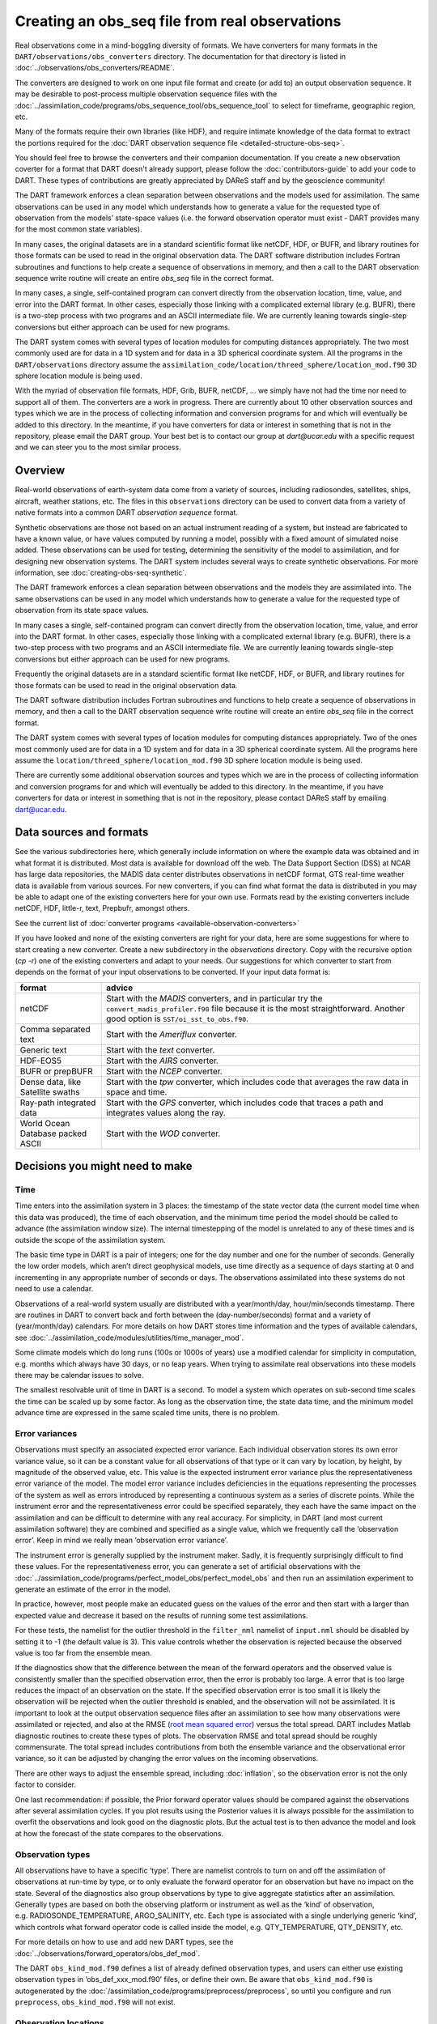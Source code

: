 Creating an obs_seq file from real observations
===============================================

Real observations come in a mind-boggling diversity of formats. We have
converters for many formats in the ``DART/observations/obs_converters``
directory. The documentation for that directory is listed in
:doc:`../observations/obs_converters/README`.

The converters are designed to work on one input file format and create (or add
to) an output observation sequence. It may be desirable to post-process multiple
observation sequence files with the
:doc:`../assimilation_code/programs/obs_sequence_tool/obs_sequence_tool` to
select for timeframe, geographic region, etc.

Many of the formats require their own libraries (like HDF), and require intimate
knowledge of the data format to extract the portions required for the :doc:`DART
observation sequence file <detailed-structure-obs-seq>`.

You should feel free to browse the converters and their companion
documentation. If you create a new observation coverter for a format that DART
doesn't already support, please follow the :doc:`contributors-guide` to add 
your code to DART. These types of contributions are greatly appreciated by 
DAReS staff and by the geoscience community!

The DART framework enforces a clean separation between observations and the
models used for assimilation. The same observations can be used in any model
which understands how to generate a value for the requested type of observation
from the models’ state-space values (i.e. the forward observation operator must
exist - DART provides many for the most common state variables).

In many cases, the original datasets are in a standard scientific format like
netCDF, HDF, or BUFR, and library routines for those formats can be used to read
in the original observation data. The DART software distribution includes
Fortran subroutines and functions to help create a sequence of observations in
memory, and then a call to the DART observation sequence write routine will
create an entire *obs_seq* file in the correct format.

In many cases, a single, self-contained program can convert directly from the
observation location, time, value, and error into the DART format. In other
cases, especially those linking with a complicated external library (e.g. BUFR),
there is a two-step process with two programs and an ASCII intermediate file. We
are currently leaning towards single-step conversions but either approach can be
used for new programs.

The DART system comes with several types of location modules for computing
distances appropriately. The two most commonly used are for data in a 1D system
and for data in a 3D spherical coordinate system. All the programs in the
``DART/observations`` directory assume the
``assimilation_code/location/threed_sphere/location_mod.f90`` 3D sphere location
module is being used.

With the myriad of observation file formats, HDF, Grib, BUFR, netCDF, … we
simply have not had the time nor need to support all of them. The converters
are a work in progress. There are currently about 10 other observation sources
and types which we are in the process of collecting information and conversion
programs for and which will eventually be added to this directory. In the
meantime, if you have converters for data or interest in something that is not
in the repository, please email the DART group. Your best bet is to contact our
group at *dart@ucar.edu* with a specific request and we can steer you to the
most similar process.

Overview
--------

Real-world observations of earth-system data come from a variety of sources,
including radiosondes, satellites, ships, aircraft, weather stations, etc. The
files in this ``observations`` directory can be used to convert data from a
variety of native formats into a common DART *observation sequence* format.

Synthetic observations are those not based on an actual instrument reading of a
system, but instead are fabricated to have a known value, or have values
computed by running a model, possibly with a fixed amount of simulated noise
added. These observations can be used for testing, determining the sensitivity
of the model to assimilation, and for designing new observation systems. The
DART system includes several ways to create synthetic observations. For more 
information, see :doc:`creating-obs-seq-synthetic`.

The DART framework enforces a clean separation between observations and the
models they are assimilated into. The same observations can be used in any model
which understands how to generate a value for the requested type of observation
from its state space values.

In many cases a single, self-contained program can convert directly from the
observation location, time, value, and error into the DART format. In other
cases, especially those linking with a complicated external library (e.g. BUFR),
there is a two-step process with two programs and an ASCII intermediate file. We
are currently leaning towards single-step conversions but either approach can be
used for new programs.

Frequently the original datasets are in a standard scientific format like
netCDF, HDF, or BUFR, and library routines for those formats can be used to read
in the original observation data.

The DART software distribution includes Fortran subroutines and functions to
help create a sequence of observations in memory, and then a call to the DART
observation sequence write routine will create an entire *obs_seq* file in the
correct format.

The DART system comes with several types of location modules for computing
distances appropriately. Two of the ones most commonly used are for data in a 1D
system and for data in a 3D spherical coordinate system. All the programs here
assume the ``location/threed_sphere/location_mod.f90`` 3D sphere location module
is being used.

There are currently some additional observation sources and types which we are
in the process of collecting information and conversion programs for and which
will eventually be added to this directory. In the meantime, if you have
converters for data or interest in something that is not in the repository,
please contact DAReS staff by emailing dart@ucar.edu.

Data sources and formats
------------------------

See the various subdirectories here, which generally include information on
where the example data was obtained and in what format it is distributed. Most
data is available for download off the web. The Data Support Section (DSS) at
NCAR has large data repositories, the MADIS data center distributes observations
in netCDF format, GTS real-time weather data is available from various sources.
For new converters, if you can find what format the data is distributed in you
may be able to adapt one of the existing converters here for your own use.
Formats read by the existing converters include netCDF, HDF, little-r, text,
Prepbufr, amongst others.

See the current list of :doc:`converter programs <available-observation-converters>`

If you have looked and none of the existing converters are right for your data,
here are some suggestions for where to start creating a new converter. Create a
new subdirectory in the *observations* directory. Copy with the recursive option
(*cp -r*) one of the existing converters and adapt to your needs. Our
suggestions for which converter to start from depends on the format of your
input observations to be converted. If your input data format is:

+---------------------------------------+---------------------------------------+
| format                                | advice                                |
+=======================================+=======================================+
| netCDF                                | Start with the *MADIS* converters,    |
|                                       | and in particular try the             |
|                                       | ``convert_madis_profiler.f90`` file   |
|                                       | because it is the most                |
|                                       | straightforward. Another good option  |
|                                       | is ``SST/oi_sst_to_obs.f90``.         |
+---------------------------------------+---------------------------------------+
| Comma separated text                  | Start with the *Ameriflux* converter. |
+---------------------------------------+---------------------------------------+
| Generic text                          | Start with the *text* converter.      |
+---------------------------------------+---------------------------------------+
| HDF-EOS5                              | Start with the *AIRS* converter.      |
+---------------------------------------+---------------------------------------+
| BUFR or prepBUFR                      | Start with the *NCEP* converter.      |
+---------------------------------------+---------------------------------------+
| Dense data, like Satellite swaths     | Start with the *tpw* converter, which |
|                                       | includes code that averages the raw   |
|                                       | data in space and time.               |
+---------------------------------------+---------------------------------------+
| Ray-path integrated data              | Start with the *GPS* converter, which |
|                                       | includes code that traces a path and  |
|                                       | integrates values along the ray.      |
+---------------------------------------+---------------------------------------+
| World Ocean Database packed ASCII     | Start with the *WOD* converter.       |
+---------------------------------------+---------------------------------------+

.. raw:: html

   <!--
   The existing DART csv readers are:
   vi -R Ameriflux/level4_to_obs.f90 \
   CHAMP/CHAMP_density_text_to_obs.f90 \
   CNOFS/CNOFS_text_to_obs.f90 \
   COSMOS/COSMOS_development.f90 \
   COSMOS/COSMOS_to_obs.f90 \
   MODIS/MOD15A2_to_obs.f90 \
   ROMS/convert_roms_obs.f90 \
   gnd_gps_vtec/gnd_gps_vtec_text_to_obs.f90 \
   gps/convert_cosmic_gps_cdf.f90 \
   gps/convert_cosmic_ionosphere.f90 \
   quikscat/quikscat_JPL_mod.f90 \
   snow/snow_to_obs.f90 \
   text/text_to_obs.f90 \
   text_GITM/text_to_obs.f90   -->

Decisions you might need to make
--------------------------------

Time
~~~~

Time enters into the assimilation system in 3 places: the timestamp of the state
vector data (the current model time when this data was produced), the time of
each observation, and the minimum time period the model should be called to
advance (the assimilation window size). The internal timestepping of the model
is unrelated to any of these times and is outside the scope of the assimilation
system.

The basic time type in DART is a pair of integers; one for the day number and
one for the number of seconds. Generally the low order models, which aren’t
direct geophysical models, use time directly as a sequence of days starting at 0
and incrementing in any appropriate number of seconds or days. The observations
assimilated into these systems do not need to use a calendar.

Observations of a real-world system usually are distributed with a
year/month/day, hour/min/seconds timestamp. There are routines in DART to
convert back and forth between the (day-number/seconds) format and a variety of
(year/month/day) calendars. For more details on how DART stores time
information and the types of available calendars, see
:doc:`../assimilation_code/modules/utilities/time_manager_mod`.

Some climate models which do long runs (100s or 1000s of years) use a modified
calendar for simplicity in computation, e.g. months which always have 30 days,
or no leap years. When trying to assimilate real observations into these models
there may be calendar issues to solve.

The smallest resolvable unit of time in DART is a second. To model a system
which operates on sub-second time scales the time can be scaled up by some
factor. As long as the observation time, the state data time, and the minimum
model advance time are expressed in the same scaled time units, there is no
problem.

Error variances
~~~~~~~~~~~~~~~

Observations must specify an associated expected error variance. Each individual
observation stores its own error variance value, so it can be a constant value
for all observations of that type or it can vary by location, by height, by
magnitude of the observed value, etc. This value is the expected instrument
error variance plus the representativeness error variance of the model. The
model error variance includes deficiencies in the equations representing the
processes of the system as well as errors introduced by representing a
continuous system as a series of discrete points. While the instrument error and
the representativeness error could be specified separately, they each have the
same impact on the assimilation and can be difficult to determine with any real
accuracy. For simplicity, in DART (and most current assimilation software) they
are combined and specified as a single value, which we frequently call the
‘observation error’. Keep in mind we really mean ‘observation error variance’.

The instrument error is generally supplied by the instrument maker. Sadly, it is
frequently surprisingly difficult to find these values. For the
representativeness error, you can generate a set of artificial observations
with the
:doc:`../assimilation_code/programs/perfect_model_obs/perfect_model_obs`
and then run an assimilation experiment to generate an estimate of the error in
the model.

In practice, however, most people make an educated guess on the values of the
error and then start with a larger than expected value and decrease it based on
the results of running some test assimilations.

For these tests, the namelist for the outlier threshold in the ``filter_nml``
namelist of ``input.nml`` should be disabled by setting it to -1 (the default
value is 3). This value controls whether the observation is rejected because
the observed value is too far from the ensemble mean.

If the diagnostics show that the difference between the mean of the forward
operators and the observed value is consistently smaller than the specified
observation error, then the error is probably too large. A error that is too
large reduces the impact of an observation on the state. If the specified
observation error is too small it is likely the observation will be rejected
when the outlier threshold is enabled, and the observation will not be
assimilated. It is important to look at the output observation sequence files
after an assimilation to see how many observations were assimilated or
rejected, and also at the RMSE (`root mean squared
error <http://www.wikipedia.org/wiki/RMSE>`__) versus the total spread. DART
includes Matlab diagnostic routines to create these types of plots. The
observation RMSE and total spread should be roughly commensurate. The total
spread includes contributions from both the ensemble variance and the
observational error variance, so it can be adjusted by changing the error
values on the incoming observations.

There are other ways to adjust the ensemble spread, including :doc:`inflation`,
so the observation error is not the only factor to consider.

One last recommendation: if possible, the Prior forward operator values should
be compared against the observations after several assimilation cycles. If you
plot results using the Posterior values it is always possible for the
assimilation to overfit the observations and look good on the diagnostic plots.
But the actual test is to then advance the model and look at how the forecast of
the state compares to the observations.

Observation types
~~~~~~~~~~~~~~~~~

All observations have to have a specific ‘type’. There are namelist controls to
turn on and off the assimilation of observations at run-time by type, or to only
evaluate the forward operator for an observation but have no impact on the
state. Several of the diagnostics also group observations by type to give
aggregate statistics after an assimilation. Generally types are based on both
the observing platform or instrument as well as the ‘kind’ of observation,
e.g. RADIOSONDE_TEMPERATURE, ARGO_SALINITY, etc. Each type is associated with a
single underlying generic ‘kind’, which controls what forward operator code is
called inside the model, e.g. QTY_TEMPERATURE, QTY_DENSITY, etc.

For more details on how to use and add new DART types, see the 
:doc:`../observations/forward_operators/obs_def_mod`.

The DART ``obs_kind_mod.f90`` defines a list of already defined observation
types, and users can either use existing observation types in
‘obs_def_xxx_mod.f90’ files, or define their own. Be aware that
``obs_kind_mod.f90`` is autogenerated by the
:doc:`/assimilation_code/programs/preprocess/preprocess`, so until you
configure and run ``preprocess``, ``obs_kind_mod.f90`` will not exist.

Observation locations
~~~~~~~~~~~~~~~~~~~~~

The two most common choices for specifying the location of an observation are
the :doc:`../assimilation_code/location/threed_sphere/location_mod` and the
:doc:`../assimilation_code/location/oned/location_mod` locations.

For observations of a real-world system, the 3D Sphere is generally the best
choice. For low-order, 1D models, the 1D locations are the most commonly used.
The observation locations need to match the type of locations used in the model
in that you cannot read observations on a unit circle (1D) when using models
that require 3D Sphere locations.

The choice of the vertical coordinate system may also be important. For the 3D
Sphere, the vertical coordinate system choices are:

================= ============= ===============================================
string            integer value meaning
================= ============= ===============================================
VERTISUNDEF       -2            has no specific vertical location (undefined)
VERTISSURFACE     -1            surface value (value is surface elevation in m)
VERTISLEVEL       1             by model level
VERTISPRESSURE    2             by pressure (in pascals)
VERTISHEIGHT      3             by height (in meters)
VERTISSCALEHEIGHT 4             by scale height (unitless)
================= ============= ===============================================

The choice of the vertical coordinate system may have ramifications for vertical
localization, depending on your model’s ability to convert from one coordinate
system to another. ``VERTISUNDEF`` is typically used for column-integrated
quantities. ``VERTISLEVEL`` only makes sense for synthetic observations.
